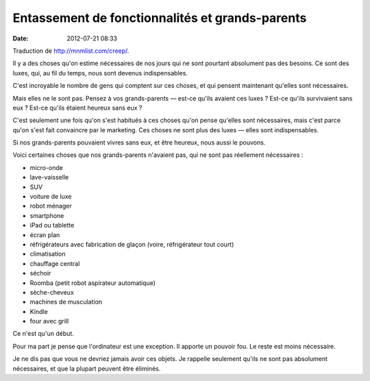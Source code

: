 Entassement de fonctionnalités et grands-parents
################################################
:date: 2012-07-21 08:33

Traduction de http://mnmlist.com/creep/.

Il y a des choses qu'on estime nécessaires de nos jours qui ne sont pourtant
absolument pas des besoins. Ce sont des luxes, qui, au fil du temps, nous sont
devenus indispensables.

C'est incroyable le nombre de gens qui comptent sur ces choses, et qui pensent
maintenant qu'elles sont nécessaires.

Mais elles ne le sont pas. Pensez à vos grands-parents — est-ce qu'ils avaient
ces luxes ? Est-ce qu'ils survivaient sans eux ? Est-ce qu'ils étaient heureux
sans eux ?

C'est seulement une fois qu'on s'est habitués à ces choses qu'on pense qu'elles
sont nécessaires, mais c'est parce qu'on s'est fait convaincre par le
marketing. Ces choses ne sont plus des luxes — elles sont indispensables.

Si nos grands-parents pouvaient vivres sans eux, et être heureux, nous aussi le
pouvons.

Voici certaines choses que nos grands-parents n'avaient pas, qui ne sont pas
réellement nécessaires :

* micro-onde
* lave-vaisselle
* SUV
* voiture de luxe
* robot ménager
* smartphone
* iPad ou tablette
* écran plan
* réfrigérateurs avec fabrication de glaçon (voire, réfrigérateur tout court)
* climatisation
* chauffage central
* séchoir
* Roomba (petit robot aspirateur automatique)
* sèche-cheveux
* machines de musculation
* Kindle
* four avec grill

Ce n'est qu'un début.

Pour ma part je pense que l'ordinateur est une exception. Il apporte un pouvoir
fou. Le reste est moins nécessaire.

Je ne dis pas que vous ne devriez jamais avoir ces objets. Je rappelle
seulement qu'ils ne sont pas absolument nécessaires, et que la plupart peuvent
être éliminés.

